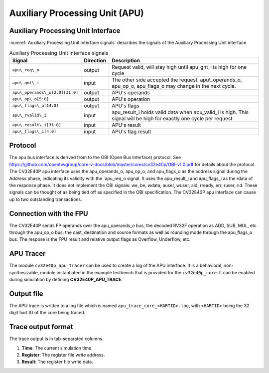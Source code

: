 .. _apu:

Auxiliary Processing Unit (APU)
===============================

Auxiliary Processing Unit Interface
-----------------------------------

:numref:`Auxiliary Processing Unit interface signals` describes the signals of the Auxiliary Processing Unit interface.

.. table:: Auxiliary Processing Unit interface signals
  :name: Auxiliary Processing Unit interface signals

  +---------------------------------+---------------+------------------------------------------------------------------------------------------------------------------------------+
  | **Signal**                      | **Direction** | **Description**                                                                                                              |
  +=================================+===============+==============================================================================================================================+
  | ``apu\_req\_o``                 | output        | Request valid, will stay high until apu\_gnt\_i is high for one cycle                                                        |
  +---------------------------------+---------------+------------------------------------------------------------------------------------------------------------------------------+
  | ``apu\_gnt\_i``                 | input         | The other side accepted the request.  apu\\_operands\_o, apu\_op\_o, apu\_flags\_o may change in the next cycle.             |
  +---------------------------------+---------------+------------------------------------------------------------------------------------------------------------------------------+
  | ``apu\_operands\_o[2:0][31:0]`` | output        | APU's operands                                                                                                               |
  +---------------------------------+---------------+------------------------------------------------------------------------------------------------------------------------------+
  | ``apu\_op\_o[5:0]``             | output        | APU's operation                                                                                                              |
  +---------------------------------+---------------+------------------------------------------------------------------------------------------------------------------------------+
  | ``apu\_flags\_o[14:0]``         | output        | APU's flags                                                                                                                  |
  +---------------------------------+---------------+------------------------------------------------------------------------------------------------------------------------------+
  | ``apu\_rvalid\_i``              | input         | apu\_result\_i holds valid data when apu\_valid\_i is high. This signal will be high for exactly one cycle per request       |
  +---------------------------------+---------------+------------------------------------------------------------------------------------------------------------------------------+
  | ``apu\_result\_i[31:0]``        | input         | APU's result                                                                                                                 |
  +---------------------------------+---------------+------------------------------------------------------------------------------------------------------------------------------+
  | ``apu\_flags\_i[4:0]``          | input         | APU's flag result                                                                                                            |
  +---------------------------------+---------------+------------------------------------------------------------------------------------------------------------------------------+


Protocol
--------

The apu bus interface is derived from to the OBI (Open Bus Interface) protocol.
See https://github.com/openhwgroup/core-v-docs/blob/master/cores/cv32e40p/OBI-v1.0.pdf
for details about the protocol.
The CV32E40P apu interface uses the apu\_operands\_o, apu\_op\_o, and apu\_flags\_o as the address signal during the Address phase, indicating its validity with the `apu\_req\_o signal. It uses the apu\_result\_i and apu\_flags\_i as the rdata of the response phase. It does not implement the OBI signals: we, be, wdata, auser, wuser, aid,
rready, err, ruser, rid. These signals can be thought of as being tied off as
specified in the OBI specification.
The CV32E40P apu interface can cause up to two outstanding transactions.

Connection with the FPU
-----------------------

The CV32E40P sends FP operands over the apu\_operands\_o bus; the decoded RV32F operation as ADD, SUB, MUL, etc through the apu\_op\_o bus; the cast, destination and source formats as well as rounding mode through the apu\_flags\_o bus. The respose is the FPU result and relative output flags as Overflow, Underflow, etc.


APU Tracer
----------

The module ``cv32e40p_apu_tracer`` can be used to create a log of the APU interface.
It is a behavioral, non-synthesizable, module instantiated in the example testbench that is provided for
the ``cv32e40p_core``. It can be enabled during simulation by defining **CV32E40P_APU_TRACE**.

Output file
-----------

The APU trace is written to a log file which is named ``apu_trace_core_<HARTID>.log``, with ``<HARTID>`` being
the 32 digit hart ID of the core being traced.

Trace output format
-------------------

The trace output is in tab-separated columns.

1. **Time**: The current simulation time.
2. **Register**: The register file write address.
3. **Result**: The register file write data.

